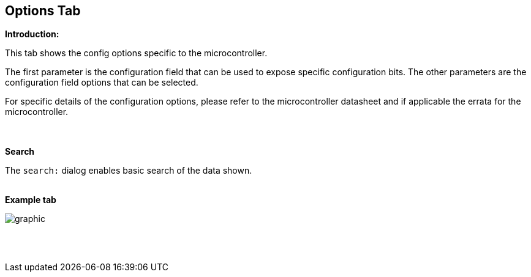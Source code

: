 == Options Tab

*Introduction:*

This tab shows the config options specific to the microcontroller.

The first parameter is the configuration field that can be used to expose specific configuration bits.   The other parameters are the configuration field options that can be selected.

For specific details of the configuration options, please refer to the microcontroller datasheet and if applicable the errata for the microcontroller.

{empty} +
{empty} +
*Search*

The `search:` dialog enables basic search of the data shown.
{empty} +
{empty} +

*Example tab*

image::Options.PNG[graphic,align="center", scalefit="1"]

{empty} +
{empty} +